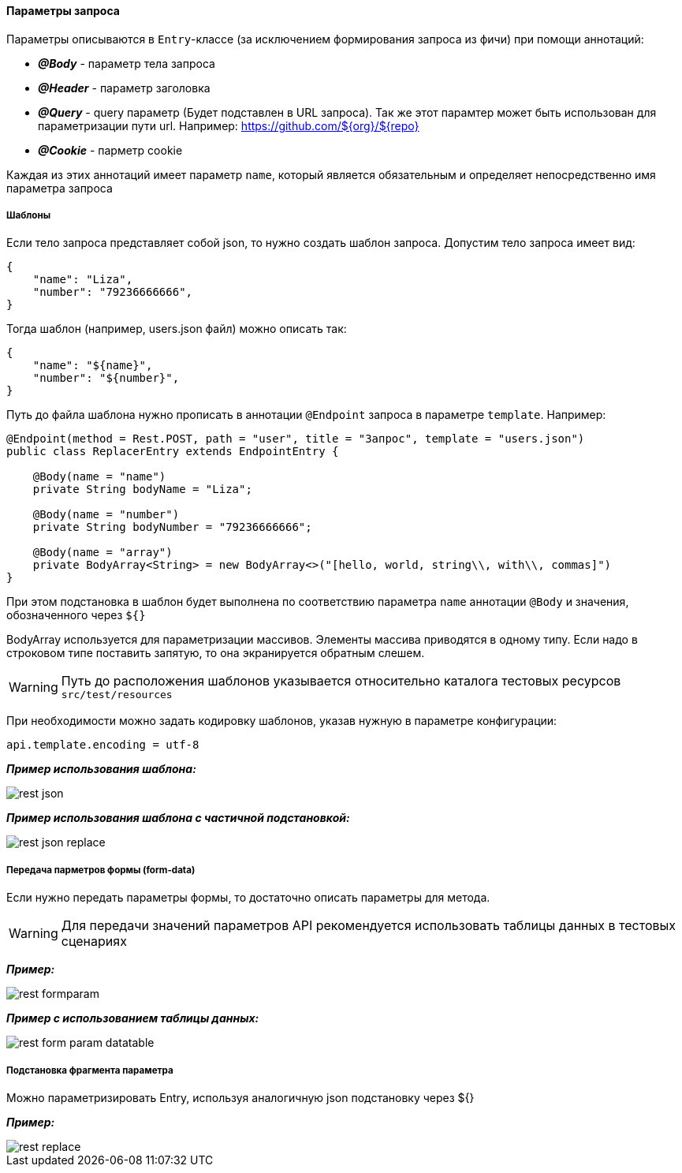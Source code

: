==== Параметры запроса
Параметры описываются в `Entry`-классе (за исключением формирования запроса из фичи) при помощи аннотаций:

* *__@Body__* - параметр тела запроса
* *__@Header__* - параметр заголовка
* *__@Query__* - query параметр (Будет подставлен в URL запроса). Так же этот парамтер может быть использован для параметризации пути url. Например: https://github.com/${org}/${repo}
* *__@Cookie__* - парметр cookie

Каждая из этих аннотаций имеет параметр `name`, который является обязательным и определяет непосредственно имя параметра запроса

===== Шаблоны
Если тело запроса представляет собой json, то нужно создать шаблон запроса. Допустим тело запроса имеет вид:

[source,]
----
{
    "name": "Liza",
    "number": "79236666666",
}
----

Тогда шаблон (например, users.json файл) можно описать так:
[source,]
----
{
    "name": "${name}",
    "number": "${number}",
}
----

Путь до файла шаблона нужно прописать в аннотации `@Endpoint` запроса в параметре `template`. Например:

[source,]
----
@Endpoint(method = Rest.POST, path = "user", title = "Запрос", template = "users.json")
public class ReplacerEntry extends EndpointEntry {

    @Body(name = "name")
    private String bodyName = "Liza";

    @Body(name = "number")
    private String bodyNumber = "79236666666";

    @Body(name = "array")
    private BodyArray<String> = new BodyArray<>("[hello, world, string\\, with\\, commas]")
}
----

При этом подстановка в шаблон будет выполнена по соответствию параметра `name` аннотации `@Body` и значения, обозначенного через `${}`

BodyArray используется для параметризации массивов. Элементы массива приводятся в одному типу.
Если надо в строковом типе поставить запятую, то она экранируется обратным слешем.

WARNING: Путь до расположения шаблонов указывается относительно каталога тестовых ресурсов `src/test/resources`

При необходимости можно задать кодировку шаблонов, указав нужную в параметре конфигурации:


[source,]
----
api.template.encoding = utf-8
----

*__Пример использования шаблона:__*

image::images/rest-json.png[]

*__Пример использования шаблона с частичной подстановкой:__*

image::images/rest-json-replace.png[]

===== Передача парметров формы (form-data)
Если нужно передать параметры формы, то достаточно описать параметры для метода. +

WARNING: [red]#Для передачи значений параметров API рекомендуется использовать таблицы данных в тестовых сценариях#

*__Пример:__*

image::images/rest-formparam.png[]


*__Пример с использованием таблицы данных:__*

image::images/rest-form-param-datatable.png[]

===== Подстановка фрагмента параметра

Можно параметризировать Entry, используя аналогичную json подстановку через ${}

*__Пример:__*

image::images/rest-replace.png[]